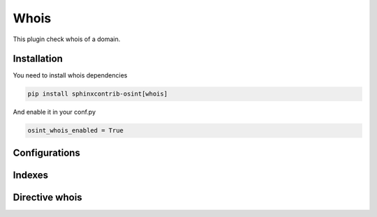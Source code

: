 ﻿Whois
========

This plugin check whois of a domain.

Installation
------------------

You need to install whois dependencies

.. code::

    pip install sphinxcontrib-osint[whois]

And enable it in your conf.py

.. code::

    osint_whois_enabled = True

Configurations
------------------

.. exec_code::
    :hide:

    from sphinxcontrib.osint.plugins.whois import Whois as Plg
    for opt in Plg.config_values():
        print('%s = %s' % (opt[0], opt[1]))


Indexes
------------------

.. exec_code::
    :hide:

    from sphinxcontrib.osint.plugins.whois import Whois as Plg
    for opt in Plg.Indexes():
        print('%s : %s' % (opt.name, opt.localname))

Directive whois
------------------

.. exec_code::
    :hide:

    from sphinxcontrib.osint.plugins.whois import DirectiveWhois as Directive
    for opt in Directive.option_spec:
        print("%s : %s" % (opt, Directive.option_spec[opt].__name__))


